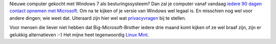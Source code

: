 .. title: Windows 7 phone home
.. slug: node-110
.. date: 2010-02-16 12:25:14
.. tags: microsoft,windows,bigbrother,privacy
.. link:
.. description: 
.. type: text

Nieuwe computer gekocht met Windows 7 als besturingssysteem? Dan zal je
computer vanaf vandaag `iedere 90 dagen contact opnemen met
Microsoft <http://www.winmag.nl/artikel/2328006/microsoft-updatet-windows-activation-technology>`__.
Om na te kijken of je versie van Windows wel legaal is. En misschien nog
wel voor andere dingen; wie weet dat. Uiteraard zijn hier wel wat
`privacyvragen <http://www.security.nl/artikel/32431/1/Microsoft_monitort_Windows_7_gebruikers.html>`__
bij te stellen.

Voor mensen die liever niet hebben dat
Big-Microsoft-Brother iedere drie maand komt kijken of ze wel braaf
zijn, zijn er gelukkig alternatieven :-) Het mijne heet tegenwoordig
`Linux Mint <http://www.linuxmint.com/>`__.

